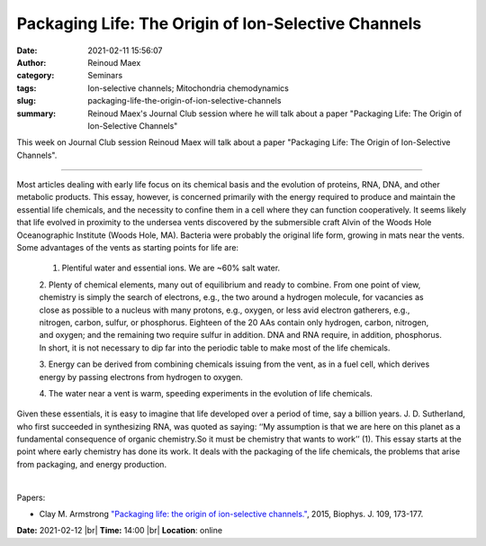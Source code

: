 Packaging Life: The Origin of Ion-Selective Channels
#######################################################
:date: 2021-02-11 15:56:07
:author: Reinoud Maex
:category: Seminars
:tags: Ion-selective channels; Mitochondria chemodynamics
:slug: packaging-life-the-origin-of-ion-selective-channels
:summary: Reinoud Maex's Journal Club session where he will talk about a paper "Packaging Life: The Origin of Ion-Selective Channels"

This week on Journal Club session Reinoud Maex will talk about a paper "Packaging Life: The Origin of Ion-Selective Channels".

------------

Most articles dealing with early life focus on its chemical basis and the
evolution of proteins, RNA, DNA, and other metabolic products. This essay,
however, is concerned primarily with the energy required to produce and
maintain the essential life chemicals, and the necessity to confine them in a
cell where they can function cooperatively. It seems likely that life evolved
in proximity to the undersea vents discovered by the submersible craft Alvin
of the Woods Hole Oceanographic Institute (Woods Hole, MA). Bacteria were
probably the original life form, growing in mats near the vents. Some
advantages of the vents as starting points for life are:

    1. Plentiful water and essential ions. We are ~60% salt water.

    2. Plenty of chemical elements, many out of equilibrium and ready to
    combine. From one point of view, chemistry is simply the search of
    electrons, e.g., the two around a hydrogen molecule, for vacancies
    as close as possible to a nucleus with many protons, e.g., oxygen,
    or less avid electron gatherers, e.g., nitrogen, carbon, sulfur, or
    phosphorus. Eighteen of the 20 AAs contain only hydrogen, carbon,
    nitrogen, and oxygen; and the remaining two require sulfur in
    addition. DNA and RNA require, in addition, phosphorus. In short, it
    is not necessary to dip far into the periodic table to make most of
    the life chemicals.

    3. Energy can be derived from combining chemicals issuing from the vent, as
    in a fuel cell, which derives energy by passing electrons from
    hydrogen to oxygen.

    4. The water near a vent is warm, speeding experiments in the evolution of
    life chemicals.

Given these essentials, it is easy to imagine that life developed over a period
of time, say a billion years. J. D. Sutherland, who first succeeded in
synthesizing RNA, was quoted as saying: ‘‘My assumption is that we are here on
this planet as a fundamental consequence of organic chemistry.So it must be
chemistry that wants to work’’ (1). This essay starts at the point where early
chemistry has done its work. It deals with the packaging of the life chemicals,
the problems that arise from packaging, and energy production.

|

Papers:

- Clay M. Armstrong `"Packaging life: the origin of ion-selective channels."
  <https://doi.org/10.1016/j.bpj.2015.06.012>`__, 2015, Biophys. J. 109, 173-177.


**Date:** 2021-02-12 |br|
**Time:** 14:00 |br|
**Location**: online

.. |br| raw:: html

	<br />
